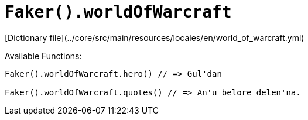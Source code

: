 # `Faker().worldOfWarcraft`

[Dictionary file](../core/src/main/resources/locales/en/world_of_warcraft.yml)

Available Functions:  
```kotlin
Faker().worldOfWarcraft.hero() // => Gul'dan

Faker().worldOfWarcraft.quotes() // => An'u belore delen'na.
```
